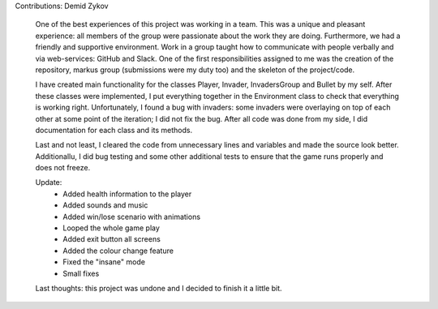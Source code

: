Contributions: Demid Zykov
    
    One of the best experiences of this project was working in a team. This was a unique and 
    pleasant experience: all members of the group were passionate about the work they are doing.
    Furthermore, we had a friendly and supportive environment. Work in a group taught how to communicate 
    with people verbally and via web-services: GitHub and Slack. One of the first responsibilities
    assigned to me was the creation of the repository, markus group (submissions were my duty too) 
    and the skeleton of the project/code.
    
    I have created main functionality for the classes Player, Invader, InvadersGroup and Bullet by my self. After these classes were implemented, I put everything together in the Environment class to check that everything is working right. Unfortunately, I found a bug with invaders: some invaders were overlaying on top of each other at some point of the iteration; I did not fix the bug. After all code was done from my side, I did documentation for each class and its methods. 
    
    Last and not least, I cleared the code from unnecessary lines and variables and made the source look better. Additionallu, I did bug testing and some other additional tests to ensure that the game runs properly and does not freeze.
    
    Update:
        - Added health information to the player
        - Added sounds and music
        - Added win/lose scenario with animations
        - Looped the whole game play
        - Added exit button all screens
        - Added the colour change feature
        - Fixed the "insane" mode
        - Small fixes

    Last thoughts: this project was undone and I decided to finish it a little bit.